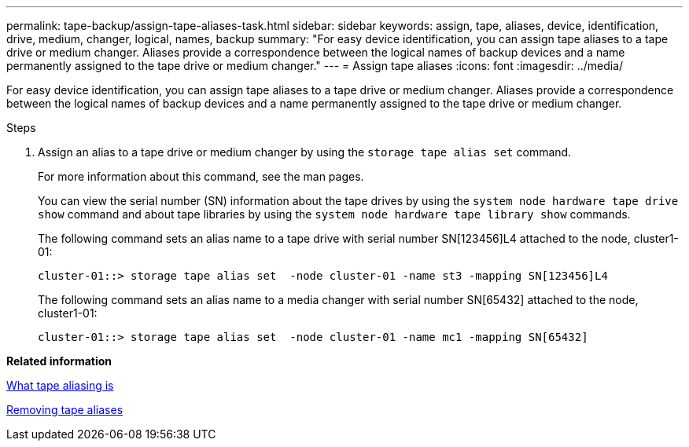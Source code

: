 ---
permalink: tape-backup/assign-tape-aliases-task.html
sidebar: sidebar
keywords: assign, tape, aliases, device, identification, drive, medium, changer, logical, names, backup
summary: "For easy device identification, you can assign tape aliases to a tape drive or medium changer. Aliases provide a correspondence between the logical names of backup devices and a name permanently assigned to the tape drive or medium changer."
---
= Assign tape aliases
:icons: font
:imagesdir: ../media/

[.lead]
For easy device identification, you can assign tape aliases to a tape drive or medium changer. Aliases provide a correspondence between the logical names of backup devices and a name permanently assigned to the tape drive or medium changer.

.Steps

. Assign an alias to a tape drive or medium changer by using the `storage tape alias set` command.
+
For more information about this command, see the man pages.
+
You can view the serial number (SN) information about the tape drives by using the `system node hardware tape drive show` command and about tape libraries by using the `system node hardware tape library show` commands.
+
The following command sets an alias name to a tape drive with serial number SN[123456]L4 attached to the node, cluster1-01:
+
----
cluster-01::> storage tape alias set  -node cluster-01 -name st3 -mapping SN[123456]L4
----
+
The following command sets an alias name to a media changer with serial number SN[65432] attached to the node, cluster1-01:
+
----
cluster-01::> storage tape alias set  -node cluster-01 -name mc1 -mapping SN[65432]
----

*Related information*

xref:assign-tape-aliases-concept.adoc[What tape aliasing is]

xref:remove-tape-aliases-task.adoc[Removing tape aliases]
